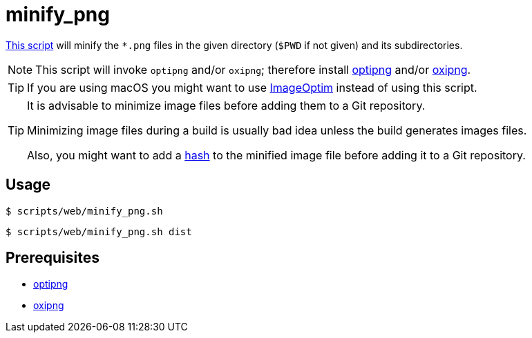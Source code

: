 // SPDX-FileCopyrightText: © 2024 Sebastian Davids <sdavids@gmx.de>
// SPDX-License-Identifier: Apache-2.0
= minify_png
:script_url: https://github.com/sdavids/sdavids-shell-misc/blob/main/scripts/web/minify_png.sh

{script_url}[This script^] will minify the `*.png` files in the given directory (`$PWD` if not given) and its subdirectories.

[NOTE]
====
This script will invoke `optipng` and/or `oxipng`; therefore install xref:developer-guide::dev-environment/dev-installation.adoc#optipng[optipng] and/or xref:developer-guide::dev-environment/dev-installation.adoc#oxipng[oxipng].
====

[TIP]
====
If you are using macOS you might want to use https://imageoptim.com/mac[ImageOptim] instead of using this script.
====

[TIP]
====
It is advisable to minimize image files before adding them to a Git repository.

Minimizing image files during a build is usually bad idea unless the build generates images files.

Also, you might want to add a xref:scripts/general/hash-filename.adoc[hash] to the minified image file before adding it to a Git repository.
====

== Usage

[,console]
----
$ scripts/web/minify_png.sh
----

[,shell]
----
$ scripts/web/minify_png.sh dist
----

== Prerequisites

* xref:developer-guide::dev-environment/dev-installation.adoc#optipng[optipng]
* xref:developer-guide::dev-environment/dev-installation.adoc#oxipng[oxipng]
